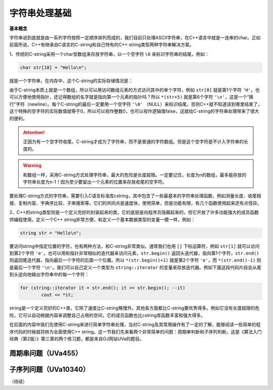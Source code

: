 字符串处理基础
++++++++++++++++++++++++++++++++

**基本概念**

字符串说到底就是由一系列字符按照一定顺序排列而成的，我们目前只处理ASCII字符串，在C++语言中就是一连串的char。正如前面所说，C++有继承自C语言的C-string和自己特有的C++ string类型两种字符串解决方案。

1、传统的C-string采用一个char型数组来存放字符串，以一个空字符 ``\0`` 来标识字符串的结尾，例如：

.. code-block:: c++

   char str[10] = "Hello\n";

就是一个字符串，在内存中，这个C-string的实际存储情况是：

.. image:: ../../images/231_cstring.png


由于C-string本质上就是一个数组，所以可以用访问数组元素的方式访问其中的单个字符，例如 ``str[0]`` 就是第1个字符 ``'H'``。也可以方便地使用指针，还记得数组的名字就是指向第一个元素的指针吗？所以 ``*(str+5)`` 就是第6个字符 ``'\n'``，这是一个“换行”字符（newline）。每个C-string的最后一定要用一个空字符 ``'\0'`` （NULL）来标识结尾，否则C++就不知道该到哪里结束了，这个特殊的空字符的实际数值就等于0，所以可以视作整数0，也可以视作逻辑值false，这就给C-string的字符串处理带来了很大的便利。

.. attention::

   正因为有一个空字符收尾，C-string才成为了字符串，而不是普通的字符数组。但是这个空字符是不计入字符串的长度的。

.. warning::

   和数组一样，采用C-string方式处理字符串，最大的危险是长度超限。一定要记住，长度为n的数组，最多能存放的字符串长度为n-1！因为至少要留出一个元素的位置来存放收尾的空字符。

要处理C-string方式的字符串，需要引入C语言标准库cstring，其中包含了一些最基本的字符串处理函数，例如测量长度、收尾相接、复制内容、字典序比较、子串搜索等。它们的共同点是速度快，使用简单，但是功能有限，有几个函数使用起来还有点怪异。

2、C++的string类型则是一个定义完好的封装起来的类，它的底层是向程序员隐蔽起来的，但它开放了许多功能强大的成员函数供编程使用。定义一个C++ string非常方便，和定义一个基本数据类型的变量一模一样，例如：

.. code-block:: c++

   string str = "Hello\n";


要访问string中指定位置的字符，也有两种方法，和C-string非常类似。通常我们也用 ``[]`` 下标运算符，例如 ``str[1]`` 就可以访问到第2个字符 ``'e'``。也可以用和指针非常相似的迭代器来访问元素，``str.begin()`` 返回头迭代器，指向第1个字符，``str.end()`` 则返回尾迭代器，指向最后一个字符的后面一个位置。所以 ``*(str.begin()+1)`` 就是第2个字符 ``'e'``，而 ``*(str.end()-1)`` 则是最后一个字符 ``'\n'``。我们可以自己定义一个类型为 ``string::iterator`` 的变量来存放迭代器。例如下面这段代码片段会从尾到头逆向地输出字符串中的每一个字符：

.. code-block:: c++

   for (string::iterator it = str.end(); it >= str.begin(); --it)
           cout << *it;

string是一个定义完好的C++类，它除了速度比C-string略慢外，其他各方面都比C-string要优秀得多。例如它没有长度超限的危险，它可以自动根据内容来调整自己占用的空间，它的成员函数也比cstring库函数丰富和强大得多。

在后面的内容中我们先使用C-string来进行简单字符串处理，当对C-string及其常用操作有了一定的了解，能够阅读一些简单的程序代码的时候就将转为全面使用C++ string。这一节我们先来看两个非常简单的问题：周期串判断和子序列判断。这是《算法入门经典（第2版）》第三章的两个练习题，都是来自OJ网站UVa的题目。


.. index:: 【周期串】, 〖UVa455〗

周期串问题（UVa455）
^^^^^^^^^^^^^^^^^^^^^^



.. index:: 【子序列】, 〖UVa10340〗

子序列问题（UVa10340）
^^^^^^^^^^^^^^^^^^^^^^




（待续）
